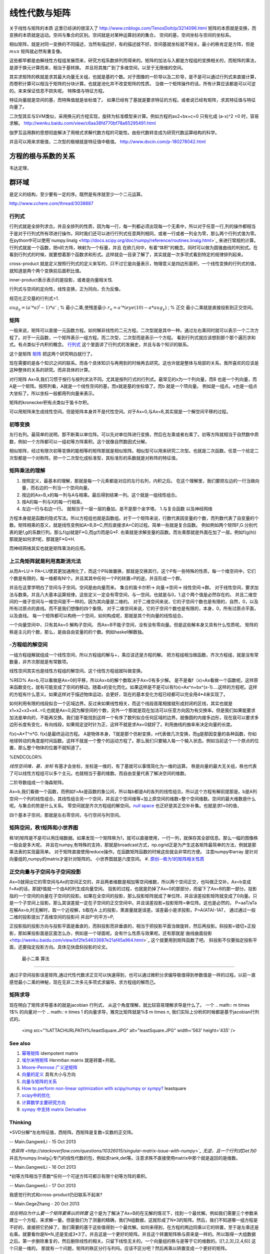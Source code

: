 线性代数与矩阵
**************

关于线性与矩阵的本质 这里已经讲的很深入了 http://www.cnblogs.com/TenosDoIt/p/3214096.html 矩阵的本质就是变换，而变换的本质就是运动。空间与集合的区别。空间就是对某种运算封闭的集合。 空间的基，空间坐标与空间的坐标系。

相似矩阵，就是对同一变换的不同描述，当然有描述好，有的描述就不好。空间基就坐标就不相关。最小的秩肯定是方阵，但是 :math:`mxn` 矩阵就必然有重复像。



这些都早都是由解线性方程组发展而来，研究方程系数排列而得来的。矩阵的加法与入都是方程组的变换相关的，而矩阵的乘法，是源于换元计算而来，相当于基转换。 并且将其推广到了多维空间，以至于无限维的空间。 

其实求矩阵的秩就是求其最大向量无关组，也就是基的个数。对于图像的一阶导以及二阶导，是不是可以通过行列式来直接计算，而卷积计算可以相当于矩阵的分块计算。也就是池化并不改变矩阵的性质。 当做一个矩阵操作的话，所有计算应该都是可以可逆的。来来保证信息不损失呢。  特殊值与特征方程。



特征向量就是空间的基，而特殊值就是坐标值了。 如果已经有了基就是要求特征的方程。或者说已经有矩阵，求其特征值与特征向量了。


二次型其实与SVM类似，采用换元的方程实现，旋转为标准模型来计算。例如方程的ax2+bx+c=0 只有化成 (a-x)^2 =0 时，容易求解。
http://wenku.baidu.com/view/c6aa38fd770bf78a65295491.html

伽罗互运用群的思想彻底解决了用根式求解代数方程的可能性。由些代数转变成为研究代数运算结构的科学。

并且可以用来求极值，二次型的极植就是特征值中极值。
http://www.docin.com/p-180278042.html

方程的根与系数的关系
--------------------
韦达定理， 

群环域
------
是定义的结构，至少要有一定的序。既然是有序就至少一个二元运算。

http://www.cchere.com/thread/3038887


行列式
=========

行列式就是全排列求合。并且全排列的性质，因为每一行，每一列都必须出现每一个无素中，所以对于任意一行,列的操作都相当于是对于行列式所有项进行操作。同时我们还可以进行行列式任意两列相同，或者一行或者一列全为零，那么两个行列式值为零。 
在python中可以使用`numpy.linalg <http://docs.scipy.org/doc/numpy/reference/routines.linalg.html>`_  来进行常规的计算。
行列式就是一个函数，把n阶方阵，映射为一个标量，并且 在欧几何中，有着“体积”的概念。同时可以做为圆锥曲线的判别式。在看到行列式的时候，就要想着那个函数求和形式。这样就会一目录了解了，其实就是一次多项式看到特定的规律排列起来。


cross-product 就是定义按照行列式的定义来写的，只不过它是向量表示，物理意义是四边形面积，一个线性变换的行列式的值，就知道是两个两个变换前后面积比值。

inner-product表示表示的是投影，或者是向量相关性.

行列式与空间的定向性，线性变换，正为同向，负为反像。

规范化正交基的行列式=1.



:math:`aug_y=(a'*a)^(-1)*a'` ; % 最小二乘,使残差最小
:math:`r_n=a'*(eye(10)-a*aug_y)` ; % 正交
最小二乘就是直接投影到正交空间。


矩阵
======

一般来说，矩阵可以直接一元函数方程。如何解非线性的二元方程。二次型就是其中一种。通过左右乘同时就可以表示一个二次方程了。对于一元函数，一个矩阵表示一组方程。而二次型，二次型而是表示一个方程。
看到行列式就应该想到那个那个遍历求和式。有点类似于内积的概念。
`行列式 <http://zh.wikipedia.org/wiki/%E8%A1%8C%E5%88%97%E5%BC%8F#.E7.AB.96.E7.9B.B4.E7.B7.9A.E8.A8.98.E6.B3.95>`_   这个里面讲了行列式的发展史，并且与各个知识的联系。

这个是矩阵 `矩阵 <http://zh.wikipedia.org/wiki/%E7%9F%A9%E9%98%B5>`_  把这两个研究明白就行了。

现在需要的是各个知识之间的联系。而各个具体知识与再用到的时候再去研究。这也许就是整体与局部的关系。我所喜欢的应该是这种整体的关系的研究。而非具体的计算。

对行矩阵 Ax=B,我们习惯于按行与按列求法不同。尤其是按列行式的行列式。最常见的x为一个列向量，而B 也是一个列向量，而A是一个矩阵。按照列看，A就是一个线性空间的基，而x就是基的坐标值了。而b 就是一个项向量。  例如是一组点。x也是一组点大坐标了。所以坐标一般都用列向量来表示。

矩阵的kronecker积有点类似于笛卡尔积。

可以用矩阵来生成线性空间。但是矩阵本身并不是代性空间。对于Ax=0,与Ax=B,其实就是一个解空间平移的过程。

初等变换
============

左行右列。最简单的说明，那不断乘以单位阵。可以先对单位阵进行变换，然后在左乘或者右乘了。初等方阵就相当于自然数中质数，例如一个方阵都可以一组初等方阵乘积。这个就像自然数因式分解。

相似矩阵，经过有限次初等变换的能相等的矩阵那就是相似矩阵。相似型可以用来研究二次型。也就是二次函数。任意一个给定二次型都是一个对称阵。把一个二次型化成标准型，其标准形的系数就是对称阵的特征值。

矩阵乘法的理解
=====================

#. 按照定义，最基本的理解，那就是每一个元素都是对应的左行右列，内积之后。 在这个理解里，我们要把左边的一行当做向量，而右边的一列当一个空间向量。
#. 按边的Ax=B,x的每一列与A与相乘。最后得到结果一列。这个就是一组线性组合。
#. 按A的每一列与X的每一行相乘。
#. 左边一行与右边一行。 就相当于一层一层的叠加。是不是那个金字塔。
   1.与复合函数 以及神经网络 
方程本身就是函数的隐式写法。所以方程组也就是函数组。对于一个矩阵来说，行数代表因变量的个数，而列数代表了自变量的个数。矩阵相乘的意义，就是线性变例如A=B,B=C,然后直接求A=C的过程。简单一些就是复合函数。
例如例如两个矩阵F,G.分别代表的是f,g的系数行列。那么f(g)就是F*G,而g(f)而是G*F. 右乘就是求解变量的函数。而左乘那就是外面在加了一层。例如f(g(h))那就是如何求f呢，那就是F*G*H.

而神经网络其实也就是矩阵乘法的应用。

上三角矩阵就是利用高斯消元法
==========================================

从而A=LU-> PA=LU使其更加通用化了，而这个P叫做置换，那就是交换其行。这个P有一些特殊的性质，每一个维空间中，它们个数是有限的，每一维都有N!个。并且其其中任何一个P的转置=P的逆。并且形成一个群。

并且在这里学明白了空间与子空间。空间是由向量而来。
集合的笛卡尔积-> 向量->空间-> 线性空间->群。
对于线性空间，要求加法与数乘。并且八大基本运算规律。这些定义一定会有零空间，与一空间。也就是与0，1.这个两个值是必然存在的。
并且二维空间的一维子空间与一维空间是不一样的。因为其向量是二维的。
对于二维空间来说，它的子空间个数也是有限的，自然，0，以及所有过原点的直线。而不是我们想像的四个象限。
对于二维空间来说，它的子空间个数也是有限的，本身，0，所有过原点平面，以及直线。
每一个矩阵都可以构杨一个空间，如何构成呢，那就是其个列向量的线性组合。

一个向量空间中，只有其Ax=0 解构子空间。
而Ax=B不能子空间，没有没有零向量。但是这些解本身又具有什么性质呢。
矩阵的秩是主元的个数，那么，是由自由变量的的个数。例如haskell解数独。

-方程组的解空间
======================

一组方程组解就组成一个线性空间，所以方程组的解与+，乘应该还是方程的解。
把方程组相当做函数，齐次方程组，就是没有常数量，非齐次那就是有常数项。

线性空间其实也是线性方程组的解空间。这个线性方程组就叫做变换。

%RED% 
Ax=b,可以看做是Ax=0的平移，所以Ax=b的解个数取决于Ax=0有多少解。
是不是看f（x)=Ax看做一个函数呢。这样原来函数变化，就有可能变成了空间的移动。随着x的变化而化。如果这样是不是可以有f(x)=Ax^n+bx^(x-1)....这样的方程呢。这样的方程有什么意义。如果这样对于描述物体运动，会更好，现在的基本变化方程已经都可以完全用4*4来实现了。

如何利用有限的线段拟合一个区域边界。反过来如果线性相关，而这个线段首尾相接就形成封闭的区线，其实也就是x1+x2+x3+x4..=0,也就是Ax=0,因为解空间的个数，另外一个那就是现在加法可以任意方向因为有交换率。但是我们如果能要求加法是单向的，不能再交换。我们是不能找到这样一个有序了数列拟合任何区域的边界。就像圆的内接多边形，现在我可以要求多边形长度有变化，有向线段，如果规定逆时针为正，这样不就是求Ax=0就好了。利用曲线的曲率来决定向量的长度。

f(x)=A*T^n*G.
f(x)是最终运动方程。
A是物体本身，T就是那个仿射变换，n代表做几次变换，而g是那因变量的各种函数，你如地球转动的角度是时间函数。这样不就是一个整个的运动方程了。那么我们只要输入每一个输入状态。例如当前这个一个原点的位置，那么整个物体的位置不就知道了。 



%ENDCOLOR%

*线性空间维，基，坐标*
有基才会坐标，坐标是一维的，有了基就可以事情简化为一维的运算。
秩是向量的最大无关组，秩也代表了可以线性方程组可以多个主元。也就相当于基的维数。而自由变量代表了解决空间的维数。

二阶导数组成一个海森矩阵。

Ax=b,我们看做一个函数，而例如f=Ax是函数的象公间，所以每b都是A的各列的线性组合。所以这个方程有解前提那是。b是A列空间一个列的线性组合。其线性组合另一个空间，并且这个空间维等+加上原空间的维数=整个空间维数。空间的最大维数是什么呢。与集合的势是什么关系。
零空间就是齐次方程组的解空间。`null space <http://zh.wikipedia.org/wiki/%E9%9B%B6%E7%A9%BA%E9%97%B4>`_  也正好是其正交补补集。也就是求f=0的值，

四个基本子空间，那就是左右零空间，与行空间与列空间。

矩阵空间，秩1矩阵和小世界图
========================================

秩1的矩阵是不是可以用压缩数据。如果发现一个矩阵秩为1，就可以直接使用，一行一列，就保存其全部信息。那么一幅的图像秩一般会是多大呢。 并且在numpy,有特殊的支持，那就是broadcast方式，np.ogrid正是为产生这各矩阵最简单的方法，例就是那乘法表的实现最简单。
对于矩阵直接使用reduce操作。在函数矩阵函数的时候这些就会非常的方便。 注意numpy中array 是针对向量组的,numpy的matrix才是针对矩阵的。
小世界图就是六度空间。
#. `原创--秩为1的矩阵相关性质 <http://wenku.baidu.com/view/8a683694daef5ef7ba0d3ca7.html>`_ 

正交向量与子空间与子空间投影
==========================================

Ax=0就得出它的零空间与Ax的空间正交的，并且两者维数是相加等空间维数，所以两个空间正交，也叫做正交补。Ax=b变成f=Ax的话，那就f值就一个由A的列生成向量空间。
投影的过程，也就是扔掉了Ax=0的那部分，而留下了Ax=B的那一部分。投影指的一个空间的向量在子空间的投影。如果在全空间的投影，那么投影矩阵就成了单位阵，并且误差投影矩阵就变成了0向量。只是一个子空间上投影。那么其误差就一定在子空间的正交空间中。并且误差投影+投影矩阵=单位阵。这也是必然的。
P=aaT/aTa
在解Ax=b,时无解时，取一个近视解，b取在A 上的投影，熏直量就是误差。误差最小是求投影。P=A(ATA)-1AT，
通过通过一般二维的投影提出了高维空间的投影问
并且P^的平方=P,

正投影指的投影方向与投影平面是垂直的，而斜投影而非垂直的，相当于把投影平面当做旋转，然后再投影。斜投影=错切+正投影，那如果投影面是区面怎么办，例如是一个球面呢。会有什么性质与效果呢。还有那就是`曲线曲面投影 <http://wenku.baidu.com/view/bf2fe54633687e21af45a964.html>`_  这个就要用到矩阵函数了吧。
斜投影不仅要指定投影平面，还要指定投影方向。具体见快盘斜投影的论文。

 最小二乘 算法
=====================

通过子空间投影误差矩阵,通过代性代数求正交可以快速得到，也可以通过微积分求偏导极值得到参数值是一样的过程。以前一直感觉最小二乘的神秘，现在无非二次多元多项式求偏导。求方程组的解而己。

矩阵求导
============

现在明白了矩阵求导基本的就是jacobian 行列式， 从这个角度理解，就比较容易理解求导是什么了。  一个 
.. math:: m \times 1$% 的向量对一个 
.. math:: n \times 1 的向量求导，雅克比矩阵就是%$ m \times n,  我们实际上分析的时候都是基于jacobian行列式的。

     <img src="%ATTACHURLPATH%/leastSquare.JPG" alt="leastSquare.JPG" width='563' height='435' />
See also
========

#. `幂等矩阵 <http://baike.baidu.com/view/2963144.htm>`_  idempotent matrix
#. `埃尔米特矩阵 <http://zh.wikipedia.org/wiki/&#37;E5&#37;9F&#37;83&#37;E5&#37;B0&#37;94&#37;E7&#37;B1&#37;B3&#37;E7&#37;89&#37;B9&#37;E7&#37;9F&#37;A9&#37;E9&#37;98&#37;B5>`_ Hermitian matrix  就是转置+共轭。
#. `Moore–Penrose 广义逆矩阵 <http://wenku.baidu.com/view/06ca5b3f0912a216147929aa.html>`_  
#. `向量的定义 <http://zh.wikipedia.org/wiki/&#37;E5&#37;90&#37;91&#37;E9&#37;87&#37;8F>`_  具有大小与方向
#. `向量与矩阵的关系  <http://zhidao.baidu.com/link?url&#61;rUj7T6KBV799GObjVizmfbtT2QzLbByhWdfxv3U6cSxTmZ6fkdwdGJqDOD8D4E6YKgyJiHThp4tX-UbSPMb1m&#95;>`_  
#. `How to perform non-linear optimization with scipy/numpy or sympy? <http://stackoverflow.com/questions/12942153/how-to-perform-non-linear-optimization-with-scipy-numpy-or-sympy>`_  leastquare
#. `scipy中的优化 <http://scipy-lectures.github.io/advanced/mathematical&#95;optimization/index.html#knowing-your-problem>`_  
#. `计算数学主要研究方向 <http://math.imu.edu.cn/school/yjfxo.html>`_  
#. `sympy 中支持 matrix  Derivative <https://github.com/sympy/sympy/pull/1275>`_  

Thinking
========



*SVD分解*左右特征值，西矩阵。西矩阵是复数=实数的正交阵。

-- Main.GangweiLi - 15 Oct 2013


*`奇异阵 <http://stackoverflow.com/questions/10326015/singular-matrix-issue-with-numpy>`_  无逆，且一个行列式Det为0* 并且为numpy.linalg心专门的线性代数的包，例如求rank,det等。注意求秩不直接使用matrix中那个就是返回的是维数。

-- Main.GangweiLi - 16 Oct 2013


*初等方阵相当于质数*任何一个可逆方阵可都示有限个初等方阵的乘积。

-- Main.GangweiLi - 17 Oct 2013




我感觉行列式和cross-product仍旧联系不起来?

-- Main.GegeZhang - 20 Oct 2013


*现在明白为什么要一个矩阵要乘以的转置*
这个是为了解决了Ax=B的在无解的情况下，找到一个最优解。例如我们需要三个参数来建立一个方程，来求解一量。但是我们为了测量的精确，我们N组数据，这就形成了N*3的矩阵。然后，我们不知道哪一组方程是不好的，直接把它扔掉了。我们需要的基于这些值得到一个最优解。如何来得到，在方程的两边同乘以它的转置，至于是左乘还是右乘。就要看你是N*N,还是变成3*3了。并且这是一个更好的矩阵。并且这个转置矩阵秩与原来是一样的。所以取得一大组数据之后。第一步删除重复的，然后删除线性的相关。只留下线性无关的。一个向量组的秩与是等于它的维数的。[[1,2,3],[2,4,6]] 这个只是一维的。 那就有一个问题，矩阵的秩区分行与列吗。应该不区分吧？然后再乘以转置变成一个更好的矩阵。

-- Main.GangweiLi - 21 Oct 2013


*子空间*
一个子空间的维数与正交的子空间，它们的维数之和必然要等于这个空间的维数。例一个一根直线是一维的，而法平面就是二维。这样在三维的空间。它们才是正交的。另外一个空间的子空间，是指的其一个划分呢，还是只是其低层的子空间。

-- Main.GangweiLi - 21 Oct 2013


*点线面* 以及整个数域用集合论以空间来研究。它们属于哪一部分。

-- Main.GangweiLi - 21 Oct 2013


*相关=平行* 

-- Main.GangweiLi - 21 Oct 2013




-- Main.GangweiLi - 21 Oct 2013


*图*
用列代表结点，而行代表边，起点用-1，终点用1，无关用零。这样形成矩阵，那如何表达权重值呢，结点数-边数+环数=1

-- Main.GangweiLi - 27 Oct 2013


矩阵已经看到17张了。

-- Main.GangweiLi - 27 Oct 2013


sympy 中矩阵推导好像不太靠谱

-- Main.GegeZhang - 04 Dec 2013


Jacobian 就是向量vector求导，有什么意思


-- Main.GegeZhang - 04 Dec 2013


对于向量B=[rx,ry,rz]‘和反对称矩阵R= [0,-rz ry; rz,0,-rx;-ry,rx,0]，

-- Main.GegeZhang - 16 Dec 2013

